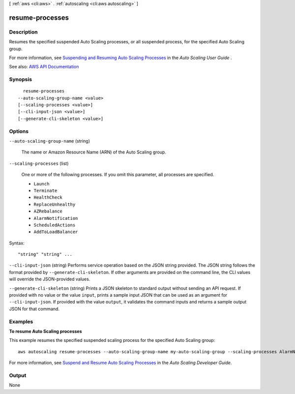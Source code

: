 [ :ref:`aws <cli:aws>` . :ref:`autoscaling <cli:aws autoscaling>` ]

.. _cli:aws autoscaling resume-processes:


****************
resume-processes
****************



===========
Description
===========



Resumes the specified suspended Auto Scaling processes, or all suspended process, for the specified Auto Scaling group.

 

For more information, see `Suspending and Resuming Auto Scaling Processes <http://docs.aws.amazon.com/autoscaling/latest/userguide/as-suspend-resume-processes.html>`_ in the *Auto Scaling User Guide* .



See also: `AWS API Documentation <https://docs.aws.amazon.com/goto/WebAPI/autoscaling-2011-01-01/ResumeProcesses>`_


========
Synopsis
========

::

    resume-processes
  --auto-scaling-group-name <value>
  [--scaling-processes <value>]
  [--cli-input-json <value>]
  [--generate-cli-skeleton <value>]




=======
Options
=======

``--auto-scaling-group-name`` (string)


  The name or Amazon Resource Name (ARN) of the Auto Scaling group.

  

``--scaling-processes`` (list)


  One or more of the following processes. If you omit this parameter, all processes are specified.

   

   
  * ``Launch``   
   
  * ``Terminate``   
   
  * ``HealthCheck``   
   
  * ``ReplaceUnhealthy``   
   
  * ``AZRebalance``   
   
  * ``AlarmNotification``   
   
  * ``ScheduledActions``   
   
  * ``AddToLoadBalancer``   
   

  



Syntax::

  "string" "string" ...



``--cli-input-json`` (string)
Performs service operation based on the JSON string provided. The JSON string follows the format provided by ``--generate-cli-skeleton``. If other arguments are provided on the command line, the CLI values will override the JSON-provided values.

``--generate-cli-skeleton`` (string)
Prints a JSON skeleton to standard output without sending an API request. If provided with no value or the value ``input``, prints a sample input JSON that can be used as an argument for ``--cli-input-json``. If provided with the value ``output``, it validates the command inputs and returns a sample output JSON for that command.



========
Examples
========

**To resume Auto Scaling processes**

This example resumes the specified suspended scaling process for the specified Auto Scaling group::

    aws autoscaling resume-processes --auto-scaling-group-name my-auto-scaling-group --scaling-processes AlarmNotification

For more information, see `Suspend and Resume Auto Scaling Processes`_ in the *Auto Scaling Developer Guide*.

.. _`Suspend and Resume Auto Scaling Processes`: http://docs.aws.amazon.com/AutoScaling/latest/DeveloperGuide/US_SuspendResume.html


======
Output
======

None